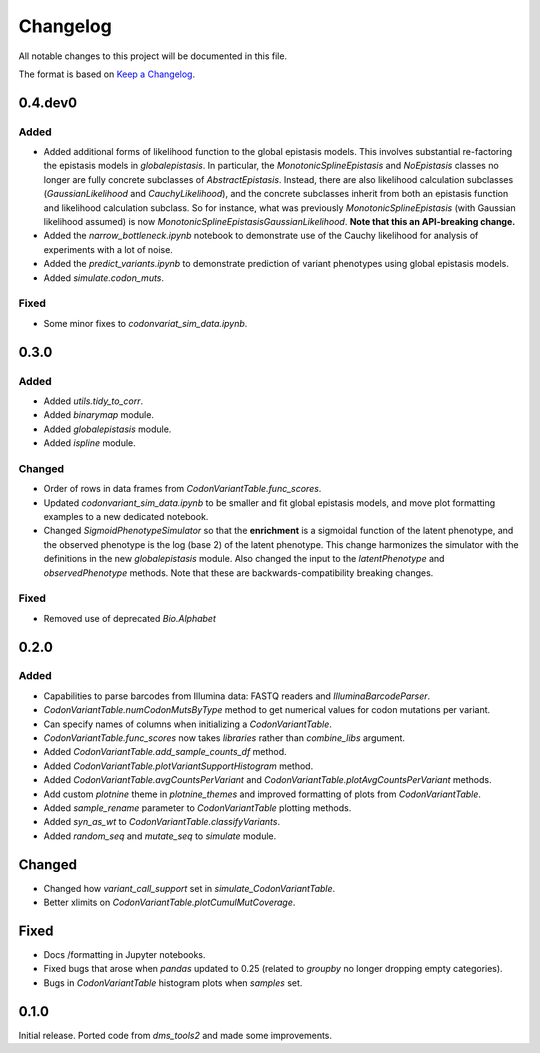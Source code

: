=========
Changelog
=========

All notable changes to this project will be documented in this file.

The format is based on `Keep a Changelog <https://keepachangelog.com>`_.

0.4.dev0
--------

Added
++++++
- Added additional forms of likelihood function to the global epistasis models. This involves substantial re-factoring the epistasis models in `globalepistasis`.
  In particular, the `MonotonicSplineEpistasis` and `NoEpistasis` classes no longer are fully concrete subclasses of `AbstractEpistasis`.
  Instead, there are also likelihood calculation subclasses (`GaussianLikelihood` and `CauchyLikelihood`), and the concrete subclasses inherit from both an epistasis function and likelihood calculation subclass.
  So for instance, what was previously `MonotonicSplineEpistasis` (with Gaussian likelihood assumed) is now `MonotonicSplineEpistasisGaussianLikelihood`.
  **Note that this an API-breaking change.**

- Added the `narrow_bottleneck.ipynb` notebook to demonstrate use of the Cauchy likelihood for analysis of experiments with a lot of noise.

- Added the `predict_variants.ipynb` to demonstrate prediction of variant phenotypes using global epistasis models.

- Added `simulate.codon_muts`.

Fixed
++++++++
- Some minor fixes to `codonvariat_sim_data.ipynb`.

0.3.0
-----

Added
++++++++
- Added `utils.tidy_to_corr`.

- Added `binarymap` module.

- Added `globalepistasis` module.

- Added `ispline` module.

Changed
++++++++
- Order of rows in data frames from `CodonVariantTable.func_scores`.

- Updated `codonvariant_sim_data.ipynb` to be smaller and fit global epistasis models, and move plot formatting examples to a new dedicated notebook.

- Changed `SigmoidPhenotypeSimulator` so that the **enrichment** is a sigmoidal function of the latent phenotype, and the observed phenotype is the log (base 2) of the latent phenotype. 
  This change harmonizes the simulator with the definitions in the new `globalepistasis` module.
  Also changed the input to the `latentPhenotype` and `observedPhenotype` methods.
  Note that these are backwards-compatibility breaking changes.

Fixed
++++++
- Removed use of deprecated `Bio.Alphabet`

0.2.0
--------

Added
++++++
- Capabilities to parse barcodes from Illumina data: FASTQ readers and `IlluminaBarcodeParser`.

- `CodonVariantTable.numCodonMutsByType` method to get numerical values for codon mutations per variant.

- Can specify names of columns when initializing a `CodonVariantTable`.

- `CodonVariantTable.func_scores` now takes `libraries` rather than `combine_libs` argument.

- Added `CodonVariantTable.add_sample_counts_df` method.

- Added `CodonVariantTable.plotVariantSupportHistogram` method.

- Added `CodonVariantTable.avgCountsPerVariant` and `CodonVariantTable.plotAvgCountsPerVariant` methods.

- Add custom `plotnine` theme in `plotnine_themes` and improved formatting of plots from `CodonVariantTable`.

- Added `sample_rename` parameter to `CodonVariantTable` plotting methods.

- Added `syn_as_wt` to `CodonVariantTable.classifyVariants`.

- Added `random_seq` and `mutate_seq` to `simulate` module.

Changed
--------
- Changed how `variant_call_support` set in `simulate_CodonVariantTable`.

- Better xlimits on `CodonVariantTable.plotCumulMutCoverage`.

Fixed
-----
- Docs /formatting in Jupyter notebooks.

- Fixed bugs that arose when `pandas` updated to 0.25 (related to `groupby` no longer dropping empty categories).

- Bugs in `CodonVariantTable` histogram plots when `samples` set.

0.1.0
-----
Initial release. Ported code from `dms_tools2` and made some improvements.

